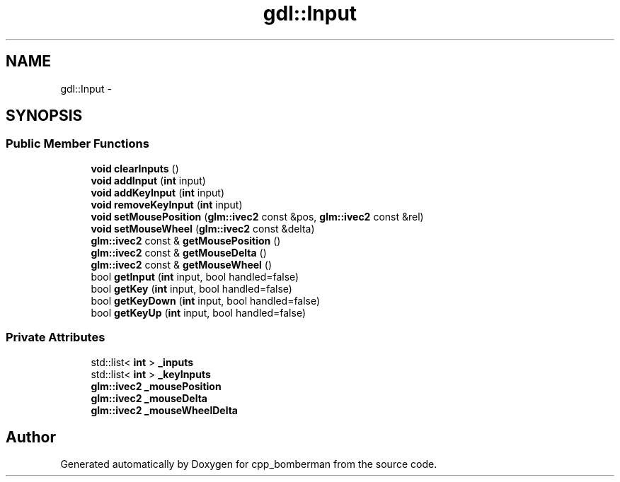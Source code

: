 .TH "gdl::Input" 3 "Sun Jun 7 2015" "Version 0.42" "cpp_bomberman" \" -*- nroff -*-
.ad l
.nh
.SH NAME
gdl::Input \- 
.SH SYNOPSIS
.br
.PP
.SS "Public Member Functions"

.in +1c
.ti -1c
.RI "\fBvoid\fP \fBclearInputs\fP ()"
.br
.ti -1c
.RI "\fBvoid\fP \fBaddInput\fP (\fBint\fP input)"
.br
.ti -1c
.RI "\fBvoid\fP \fBaddKeyInput\fP (\fBint\fP input)"
.br
.ti -1c
.RI "\fBvoid\fP \fBremoveKeyInput\fP (\fBint\fP input)"
.br
.ti -1c
.RI "\fBvoid\fP \fBsetMousePosition\fP (\fBglm::ivec2\fP const &pos, \fBglm::ivec2\fP const &rel)"
.br
.ti -1c
.RI "\fBvoid\fP \fBsetMouseWheel\fP (\fBglm::ivec2\fP const &delta)"
.br
.ti -1c
.RI "\fBglm::ivec2\fP const & \fBgetMousePosition\fP ()"
.br
.ti -1c
.RI "\fBglm::ivec2\fP const & \fBgetMouseDelta\fP ()"
.br
.ti -1c
.RI "\fBglm::ivec2\fP const & \fBgetMouseWheel\fP ()"
.br
.ti -1c
.RI "bool \fBgetInput\fP (\fBint\fP input, bool handled=false)"
.br
.ti -1c
.RI "bool \fBgetKey\fP (\fBint\fP input, bool handled=false)"
.br
.ti -1c
.RI "bool \fBgetKeyDown\fP (\fBint\fP input, bool handled=false)"
.br
.ti -1c
.RI "bool \fBgetKeyUp\fP (\fBint\fP input, bool handled=false)"
.br
.in -1c
.SS "Private Attributes"

.in +1c
.ti -1c
.RI "std::list< \fBint\fP > \fB_inputs\fP"
.br
.ti -1c
.RI "std::list< \fBint\fP > \fB_keyInputs\fP"
.br
.ti -1c
.RI "\fBglm::ivec2\fP \fB_mousePosition\fP"
.br
.ti -1c
.RI "\fBglm::ivec2\fP \fB_mouseDelta\fP"
.br
.ti -1c
.RI "\fBglm::ivec2\fP \fB_mouseWheelDelta\fP"
.br
.in -1c

.SH "Author"
.PP 
Generated automatically by Doxygen for cpp_bomberman from the source code\&.
